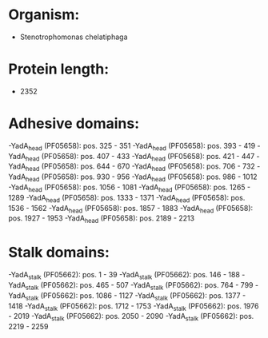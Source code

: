 * Organism:
- Stenotrophomonas chelatiphaga
* Protein length:
- 2352
* Adhesive domains:
-YadA_head (PF05658): pos. 325 - 351
-YadA_head (PF05658): pos. 393 - 419
-YadA_head (PF05658): pos. 407 - 433
-YadA_head (PF05658): pos. 421 - 447
-YadA_head (PF05658): pos. 644 - 670
-YadA_head (PF05658): pos. 706 - 732
-YadA_head (PF05658): pos. 930 - 956
-YadA_head (PF05658): pos. 986 - 1012
-YadA_head (PF05658): pos. 1056 - 1081
-YadA_head (PF05658): pos. 1265 - 1289
-YadA_head (PF05658): pos. 1333 - 1371
-YadA_head (PF05658): pos. 1536 - 1562
-YadA_head (PF05658): pos. 1857 - 1883
-YadA_head (PF05658): pos. 1927 - 1953
-YadA_head (PF05658): pos. 2189 - 2213
* Stalk domains:
-YadA_stalk (PF05662): pos. 1 - 39
-YadA_stalk (PF05662): pos. 146 - 188
-YadA_stalk (PF05662): pos. 465 - 507
-YadA_stalk (PF05662): pos. 764 - 799
-YadA_stalk (PF05662): pos. 1086 - 1127
-YadA_stalk (PF05662): pos. 1377 - 1418
-YadA_stalk (PF05662): pos. 1712 - 1753
-YadA_stalk (PF05662): pos. 1976 - 2019
-YadA_stalk (PF05662): pos. 2050 - 2090
-YadA_stalk (PF05662): pos. 2219 - 2259

